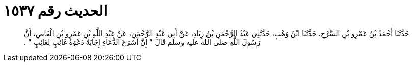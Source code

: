 
= الحديث رقم ١٥٣٧

[quote.hadith]
حَدَّثَنَا أَحْمَدُ بْنُ عَمْرِو بْنِ السَّرْحِ، حَدَّثَنَا ابْنُ وَهْبٍ، حَدَّثَنِي عَبْدُ الرَّحْمَنِ بْنُ زِيَادٍ، عَنْ أَبِي عَبْدِ الرَّحْمَنِ، عَنْ عَبْدِ اللَّهِ بْنِ عَمْرِو بْنِ الْعَاصِ، أَنَّ رَسُولَ اللَّهِ صلى الله عليه وسلم قَالَ ‏"‏ إِنَّ أَسْرَعَ الدُّعَاءِ إِجَابَةً دَعْوَةُ غَائِبٍ لِغَائِبٍ ‏"‏ ‏.‏